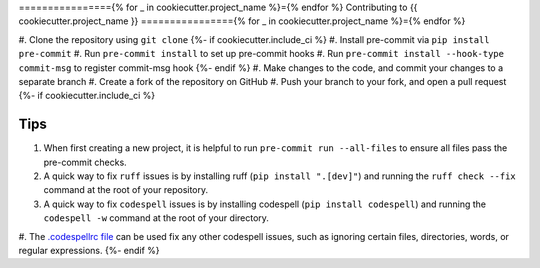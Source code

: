 ================{% for _ in cookiecutter.project_name %}={% endfor %}
Contributing to {{ cookiecutter.project_name }}
================{% for _ in cookiecutter.project_name %}={% endfor %}

#. Clone the repository using ``git clone``
{%- if cookiecutter.include_ci %}
#. Install pre-commit via ``pip install pre-commit``
#. Run ``pre-commit install`` to set up pre-commit hooks
#. Run ``pre-commit install --hook-type commit-msg`` to register commit-msg hook
{%- endif %}
#. Make changes to the code, and commit your changes to a separate branch
#. Create a fork of the repository on GitHub
#. Push your branch to your fork, and open a pull request
{%- if cookiecutter.include_ci %}

Tips
####

#. When first creating a new project, it is helpful to run ``pre-commit run --all-files`` to ensure all files pass the pre-commit checks.
#. A quick way to fix ``ruff`` issues is by installing ruff (``pip install ".[dev]"``) and running the ``ruff check --fix`` command at the root of your repository.
#. A quick way to fix ``codespell`` issues is by installing codespell (``pip install codespell``) and running the ``codespell -w`` command at the root of your directory.
#. The `.codespellrc file <https://github.com/codespell-project/codespell#using-a-config-file>`_ can be used fix any other codespell issues, such as ignoring certain files, directories, words, or regular expressions.
{%- endif %}
